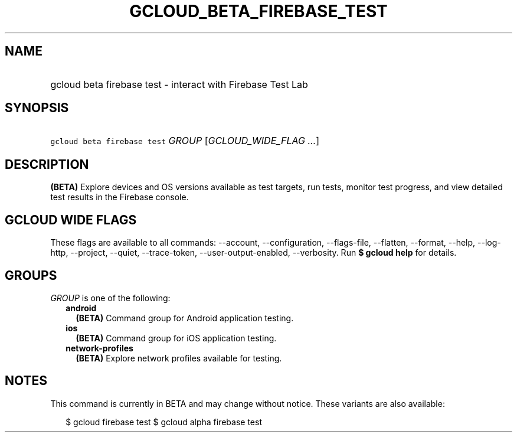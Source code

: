 
.TH "GCLOUD_BETA_FIREBASE_TEST" 1



.SH "NAME"
.HP
gcloud beta firebase test \- interact with Firebase Test Lab



.SH "SYNOPSIS"
.HP
\f5gcloud beta firebase test\fR \fIGROUP\fR [\fIGCLOUD_WIDE_FLAG\ ...\fR]



.SH "DESCRIPTION"

\fB(BETA)\fR Explore devices and OS versions available as test targets, run
tests, monitor test progress, and view detailed test results in the Firebase
console.



.SH "GCLOUD WIDE FLAGS"

These flags are available to all commands: \-\-account, \-\-configuration,
\-\-flags\-file, \-\-flatten, \-\-format, \-\-help, \-\-log\-http, \-\-project,
\-\-quiet, \-\-trace\-token, \-\-user\-output\-enabled, \-\-verbosity. Run \fB$
gcloud help\fR for details.



.SH "GROUPS"

\f5\fIGROUP\fR\fR is one of the following:

.RS 2m
.TP 2m
\fBandroid\fR
\fB(BETA)\fR Command group for Android application testing.

.TP 2m
\fBios\fR
\fB(BETA)\fR Command group for iOS application testing.

.TP 2m
\fBnetwork\-profiles\fR
\fB(BETA)\fR Explore network profiles available for testing.


.RE
.sp

.SH "NOTES"

This command is currently in BETA and may change without notice. These variants
are also available:

.RS 2m
$ gcloud firebase test
$ gcloud alpha firebase test
.RE

